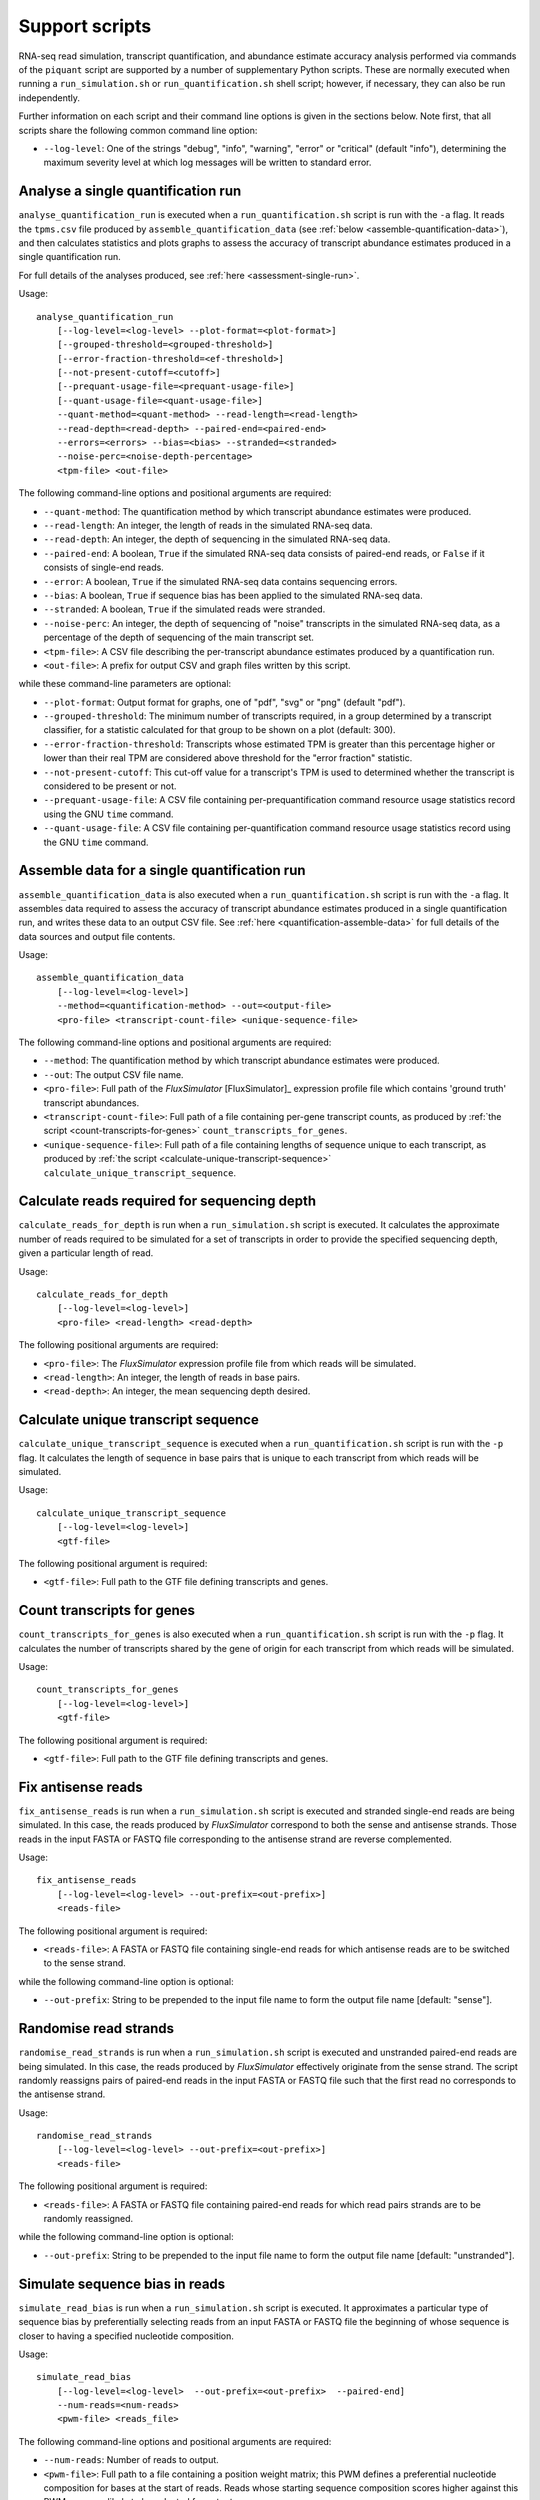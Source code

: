 Support scripts
===============

RNA-seq read simulation, transcript quantification, and abundance estimate accuracy analysis performed via commands of the ``piquant`` script are supported by a number of supplementary Python scripts. These are normally executed when running a ``run_simulation.sh`` or ``run_quantification.sh`` shell script; however, if necessary, they can also be run independently.

Further information on each script and their command line options is given in the sections below. Note first, that all scripts share the following common command line option:

* ``--log-level``: One of the strings "debug", "info", "warning", "error" or "critical" (default "info"), determining the maximum severity level at which log messages will be written to standard error.

.. _analyse-quantification-run:

Analyse a single quantification run
-----------------------------------

``analyse_quantification_run`` is executed when a ``run_quantification.sh`` script is run with the ``-a`` flag. It reads the ``tpms.csv`` file produced by ``assemble_quantification_data`` (see :ref:`below <assemble-quantification-data>`), and then calculates statistics and plots graphs to assess the accuracy of transcript abundance estimates produced in a single quantification run.

For full details of the analyses produced, see :ref:`here <assessment-single-run>`.

Usage::

    analyse_quantification_run 
        [--log-level=<log-level> --plot-format=<plot-format>] 
        [--grouped-threshold=<grouped-threshold>]
        [--error-fraction-threshold=<ef-threshold>] 
        [--not-present-cutoff=<cutoff>] 
        [--prequant-usage-file=<prequant-usage-file>]
        [--quant-usage-file=<quant-usage-file>]
        --quant-method=<quant-method> --read-length=<read-length> 
        --read-depth=<read-depth> --paired-end=<paired-end> 
        --errors=<errors> --bias=<bias> --stranded=<stranded> 
        --noise-perc=<noise-depth-percentage> 
        <tpm-file> <out-file>    

The following command-line options and positional arguments are required:

* ``--quant-method``: The quantification method by which transcript abundance estimates were produced.
* ``--read-length``: An integer, the length of reads in the simulated RNA-seq data.
* ``--read-depth``: An integer, the depth of sequencing in the simulated RNA-seq data.
* ``--paired-end``: A boolean, ``True`` if the simulated RNA-seq data consists of paired-end reads, or ``False`` if it consists of single-end reads.
* ``--error``: A boolean, ``True`` if the simulated RNA-seq data contains sequencing errors.
* ``--bias``: A boolean, ``True`` if sequence bias has been applied to the simulated RNA-seq data.
* ``--stranded``: A boolean, ``True`` if the simulated reads were stranded.
* ``--noise-perc``: An integer, the depth of sequencing of "noise" transcripts in the simulated RNA-seq data, as a percentage of the depth of sequencing of the main transcript set.
* ``<tpm-file>``: A CSV file describing the per-transcript abundance estimates produced by a quantification run.
* ``<out-file>``: A prefix for output CSV and graph files written by this script.

while these command-line parameters are optional:

* ``--plot-format``: Output format for graphs, one of "pdf", "svg" or "png" (default "pdf").
* ``--grouped-threshold``: The minimum number of transcripts required, in a group determined by a transcript classifier, for a statistic calculated for that group to be shown on a plot (default: 300).
* ``--error-fraction-threshold``: Transcripts whose estimated TPM is greater than this percentage higher or lower than their real TPM are considered above threshold for the "error fraction" statistic.
* ``--not-present-cutoff``: This cut-off value for a transcript's TPM is used to determined whether the transcript is considered to be present or not.
* ``--prequant-usage-file``: A CSV file containing per-prequantification command resource usage statistics record using the GNU ``time`` command.
* ``--quant-usage-file``: A CSV file containing per-quantification command resource usage statistics record using the GNU ``time`` command.

.. _assemble-quantification-data:

Assemble data for a single quantification run
---------------------------------------------

``assemble_quantification_data`` is also executed when a ``run_quantification.sh`` script is run with the ``-a`` flag. It assembles data required to assess the accuracy of transcript abundance estimates produced in a single quantification run, and writes these data to an output CSV file. See :ref:`here <quantification-assemble-data>` for full details of the data sources and output file contents.

Usage::

    assemble_quantification_data 
        [--log-level=<log-level>] 
        --method=<quantification-method> --out=<output-file> 
        <pro-file> <transcript-count-file> <unique-sequence-file>

The following command-line options and positional arguments are required:

* ``--method``: The quantification method by which transcript abundance estimates were produced.
* ``--out``: The output CSV file name.
* ``<pro-file>``: Full path of the *FluxSimulator* [FluxSimulator]_ expression profile file which contains 'ground truth' transcript abundances.
* ``<transcript-count-file>``: Full path of a file containing per-gene transcript counts, as produced by :ref:`the script <count-transcripts-for-genes>` ``count_transcripts_for_genes``.
* ``<unique-sequence-file>``: Full path of a file containing lengths of sequence unique to each transcript, as produced by :ref:`the script <calculate-unique-transcript-sequence>` ``calculate_unique_transcript_sequence``.

.. _calculate-reads-for-depth:

Calculate reads required for sequencing depth
---------------------------------------------

``calculate_reads_for_depth`` is run when a ``run_simulation.sh`` script is executed. It calculates the approximate number of reads required to be simulated for a set of transcripts in order to provide the specified sequencing depth, given a particular length of read.

Usage::

    calculate_reads_for_depth 
        [--log-level=<log-level>] 
        <pro-file> <read-length> <read-depth>

The following positional arguments are required:

* ``<pro-file>``: The *FluxSimulator* expression profile file from which reads will be simulated.
* ``<read-length>``: An integer, the length of reads in base pairs.
* ``<read-depth>``: An integer, the mean sequencing depth desired.

.. _calculate-unique-transcript-sequence:

Calculate unique transcript sequence
------------------------------------

``calculate_unique_transcript_sequence`` is executed when a ``run_quantification.sh`` script is run with the ``-p`` flag. It calculates the length of sequence in base pairs that is unique to each transcript from which reads will be simulated.

Usage::

    calculate_unique_transcript_sequence 
        [--log-level=<log-level>] 
        <gtf-file>

The following positional argument is required:

* ``<gtf-file>``: Full path to the GTF file defining transcripts and genes.

.. _count-transcripts-for-genes:

Count transcripts for genes
---------------------------

``count_transcripts_for_genes`` is also executed when a ``run_quantification.sh`` script is run with the ``-p`` flag. It calculates the number of transcripts shared by the gene of origin for each transcript from which reads will be simulated.

Usage::

    count_transcripts_for_genes 
        [--log-level=<log-level>] 
        <gtf-file>

The following positional argument is required:

* ``<gtf-file>``: Full path to the GTF file defining transcripts and genes.

.. _fix-antisense-reads:

Fix antisense reads
-------------------

``fix_antisense_reads`` is run when a ``run_simulation.sh`` script is executed and stranded single-end reads are being simulated. In this case, the reads produced by *FluxSimulator* correspond to both the sense and antisense strands. Those reads in the input FASTA or FASTQ file corresponding to the antisense strand are reverse complemented.

Usage::

    fix_antisense_reads
        [--log-level=<log-level> --out-prefix=<out-prefix>]
        <reads-file>

The following positional argument is required:

* ``<reads-file>``: A FASTA or FASTQ file containing single-end reads for which antisense reads are to be switched to the sense strand.

while the following command-line option is optional:

* ``--out-prefix``: String to be prepended to the input file name to form the output file name [default: "sense"].

.. _randomise-read-strands:

Randomise read strands
----------------------

``randomise_read_strands`` is run when a ``run_simulation.sh`` script is executed and unstranded paired-end reads are being simulated. In this case, the reads produced by *FluxSimulator* effectively originate from the sense strand. The script randomly reassigns pairs of paired-end reads in the input FASTA or FASTQ file such that the first read no corresponds to the antisense strand.

Usage::

    randomise_read_strands
        [--log-level=<log-level> --out-prefix=<out-prefix>]
        <reads-file>

The following positional argument is required:

* ``<reads-file>``: A FASTA or FASTQ file containing paired-end reads for which read pairs strands are to be randomly reassigned.

while the following command-line option is optional:

* ``--out-prefix``: String to be prepended to the input file name to form the output file name [default: "unstranded"].
 
.. _simulate-read-bias:

Simulate sequence bias in reads
-------------------------------

``simulate_read_bias`` is run when a ``run_simulation.sh`` script is executed. It approximates a particular type of sequence bias by preferentially selecting reads from an input FASTA or FASTQ file the beginning of whose sequence is closer to having a specified nucleotide composition.

Usage::

    simulate_read_bias 
        [--log-level=<log-level>  --out-prefix=<out-prefix>  --paired-end] 
        --num-reads=<num-reads> 
        <pwm-file> <reads_file>

The following command-line options and positional arguments are required:

* ``--num-reads``: Number of reads to output.
* ``<pwm-file>``: Full path to a file containing a position weight matrix; this PWM defines a preferential nucleotide composition for bases at the start of reads. Reads whose starting sequence composition scores higher against this PWM are more likely to be selected for output.
* ``<reads-file>``: FASTA or FASTQ file containing reads upon which bias is to be imposed.

while these command-line parameters are optional:

* ``--out-prefix``: Prefix for FASTA or FASTQ file to which biased reads are written (default "bias").
* ``--paired-end``: Indicates the reads file contains paired-end reads.
